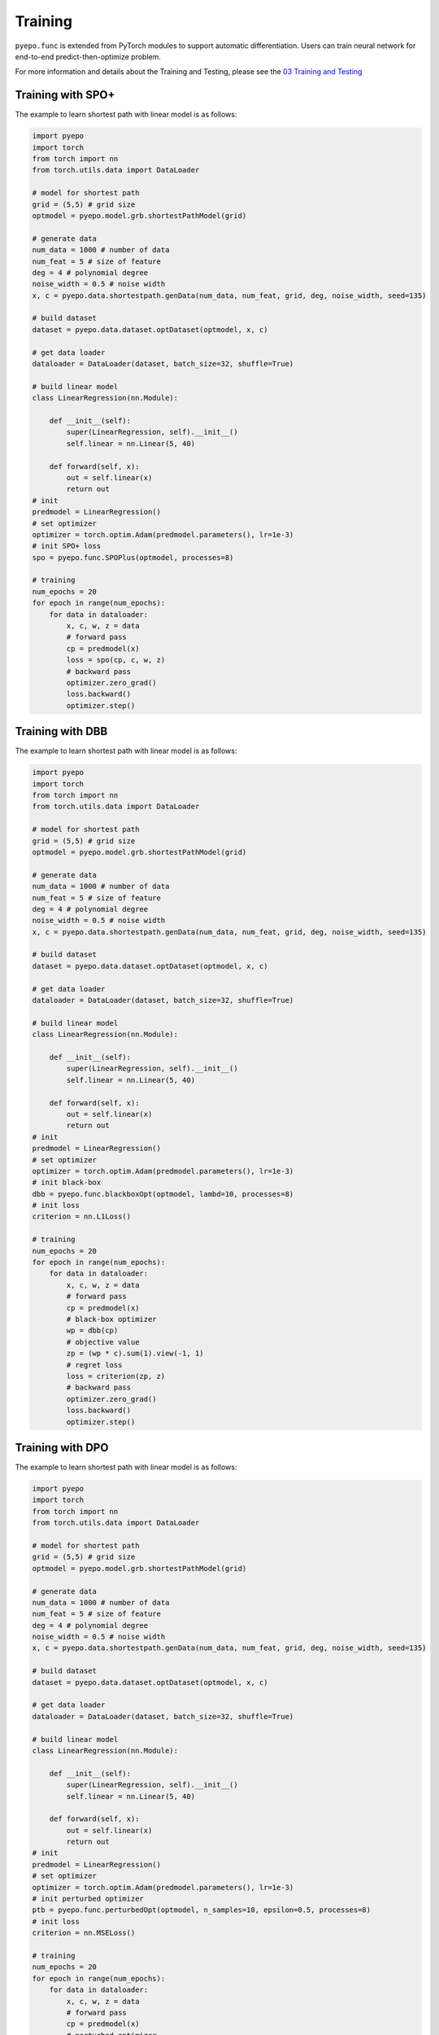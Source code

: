 Training
++++++++

``pyepo.func`` is extended from PyTorch modules to support automatic differentiation. Users can train neural network for end-to-end predict-then-optimize problem.

For more information and details about the Training and Testing, please see the `03 Training and Testing <https://github.com/khalil-research/PyEPO/blob/main/notebooks/03%20Training%20and%20Testing.ipynb>`_


Training with SPO+
==================

The example to learn shortest path with linear model is as follows:

.. code-block:: python

   import pyepo
   import torch
   from torch import nn
   from torch.utils.data import DataLoader

   # model for shortest path
   grid = (5,5) # grid size
   optmodel = pyepo.model.grb.shortestPathModel(grid)

   # generate data
   num_data = 1000 # number of data
   num_feat = 5 # size of feature
   deg = 4 # polynomial degree
   noise_width = 0.5 # noise width
   x, c = pyepo.data.shortestpath.genData(num_data, num_feat, grid, deg, noise_width, seed=135)

   # build dataset
   dataset = pyepo.data.dataset.optDataset(optmodel, x, c)

   # get data loader
   dataloader = DataLoader(dataset, batch_size=32, shuffle=True)

   # build linear model
   class LinearRegression(nn.Module):

       def __init__(self):
           super(LinearRegression, self).__init__()
           self.linear = nn.Linear(5, 40)

       def forward(self, x):
           out = self.linear(x)
           return out
   # init
   predmodel = LinearRegression()
   # set optimizer
   optimizer = torch.optim.Adam(predmodel.parameters(), lr=1e-3)
   # init SPO+ loss
   spo = pyepo.func.SPOPlus(optmodel, processes=8)

   # training
   num_epochs = 20
   for epoch in range(num_epochs):
       for data in dataloader:
           x, c, w, z = data
           # forward pass
           cp = predmodel(x)
           loss = spo(cp, c, w, z)
           # backward pass
           optimizer.zero_grad()
           loss.backward()
           optimizer.step()


Training with DBB
=================

The example to learn shortest path with linear model is as follows:

.. code-block:: python

   import pyepo
   import torch
   from torch import nn
   from torch.utils.data import DataLoader

   # model for shortest path
   grid = (5,5) # grid size
   optmodel = pyepo.model.grb.shortestPathModel(grid)

   # generate data
   num_data = 1000 # number of data
   num_feat = 5 # size of feature
   deg = 4 # polynomial degree
   noise_width = 0.5 # noise width
   x, c = pyepo.data.shortestpath.genData(num_data, num_feat, grid, deg, noise_width, seed=135)

   # build dataset
   dataset = pyepo.data.dataset.optDataset(optmodel, x, c)

   # get data loader
   dataloader = DataLoader(dataset, batch_size=32, shuffle=True)

   # build linear model
   class LinearRegression(nn.Module):

       def __init__(self):
           super(LinearRegression, self).__init__()
           self.linear = nn.Linear(5, 40)

       def forward(self, x):
           out = self.linear(x)
           return out
   # init
   predmodel = LinearRegression()
   # set optimizer
   optimizer = torch.optim.Adam(predmodel.parameters(), lr=1e-3)
   # init black-box
   dbb = pyepo.func.blackboxOpt(optmodel, lambd=10, processes=8)
   # init loss
   criterion = nn.L1Loss()

   # training
   num_epochs = 20
   for epoch in range(num_epochs):
       for data in dataloader:
           x, c, w, z = data
           # forward pass
           cp = predmodel(x)
           # black-box optimizer
           wp = dbb(cp)
           # objective value
           zp = (wp * c).sum(1).view(-1, 1)
           # regret loss
           loss = criterion(zp, z)
           # backward pass
           optimizer.zero_grad()
           loss.backward()
           optimizer.step()


Training with DPO
=================

The example to learn shortest path with linear model is as follows:

.. code-block:: python

   import pyepo
   import torch
   from torch import nn
   from torch.utils.data import DataLoader

   # model for shortest path
   grid = (5,5) # grid size
   optmodel = pyepo.model.grb.shortestPathModel(grid)

   # generate data
   num_data = 1000 # number of data
   num_feat = 5 # size of feature
   deg = 4 # polynomial degree
   noise_width = 0.5 # noise width
   x, c = pyepo.data.shortestpath.genData(num_data, num_feat, grid, deg, noise_width, seed=135)

   # build dataset
   dataset = pyepo.data.dataset.optDataset(optmodel, x, c)

   # get data loader
   dataloader = DataLoader(dataset, batch_size=32, shuffle=True)

   # build linear model
   class LinearRegression(nn.Module):

       def __init__(self):
           super(LinearRegression, self).__init__()
           self.linear = nn.Linear(5, 40)

       def forward(self, x):
           out = self.linear(x)
           return out
   # init
   predmodel = LinearRegression()
   # set optimizer
   optimizer = torch.optim.Adam(predmodel.parameters(), lr=1e-3)
   # init perturbed optimizer
   ptb = pyepo.func.perturbedOpt(optmodel, n_samples=10, epsilon=0.5, processes=8)
   # init loss
   criterion = nn.MSELoss()

   # training
   num_epochs = 20
   for epoch in range(num_epochs):
       for data in dataloader:
           x, c, w, z = data
           # forward pass
           cp = predmodel(x)
           # perturbed optimizer
           we = ptb(cp)
           # loss
           loss = criterion(we, w)
           # backward pass
           optimizer.zero_grad()
           loss.backward()
           optimizer.step()


Training with PFYL
==================

The example to learn shortest path with linear model is as follows:

.. code-block:: python

   import pyepo
   import torch
   from torch import nn
   from torch.utils.data import DataLoader

   # model for shortest path
   grid = (5,5) # grid size
   optmodel = pyepo.model.grb.shortestPathModel(grid)

   # generate data
   num_data = 1000 # number of data
   num_feat = 5 # size of feature
   deg = 4 # polynomial degree
   noise_width = 0.5 # noise width
   x, c = pyepo.data.shortestpath.genData(num_data, num_feat, grid, deg, noise_width, seed=135)

   # build dataset
   dataset = pyepo.data.dataset.optDataset(optmodel, x, c)

   # get data loader
   dataloader = DataLoader(dataset, batch_size=32, shuffle=True)

   # build linear model
   class LinearRegression(nn.Module):

       def __init__(self):
           super(LinearRegression, self).__init__()
           self.linear = nn.Linear(5, 40)

       def forward(self, x):
           out = self.linear(x)
           return out
   # init
   predmodel = LinearRegression()
   # set optimizer
   optimizer = torch.optim.Adam(predmodel.parameters(), lr=1e-3)
   # init PFY loss
   pfy = pyepo.func.perturbedFenchelYoung(optmodel, n_samples=10, epsilon=0.5, processes=8)

   # training
   num_epochs = 20
   for epoch in range(num_epochs):
       for data in dataloader:
           x, c, w, z = data
           # forward pass
           cp = predmodel(x)
           # Fenchel-Young loss
           loss = pfy(cp, w)
           # backward pass
           optimizer.zero_grad()
           loss.backward()
           optimizer.step()


           Training with PFYL
           ==================

           The example to learn shortest path with linear model is as follows:

           .. code-block:: python

              import pyepo
              import torch
              from torch import nn
              from torch.utils.data import DataLoader

              # model for shortest path
              grid = (5,5) # grid size
              optmodel = pyepo.model.grb.shortestPathModel(grid)

              # generate data
              num_data = 1000 # number of data
              num_feat = 5 # size of feature
              deg = 4 # polynomial degree
              noise_width = 0.5 # noise width
              x, c = pyepo.data.shortestpath.genData(num_data, num_feat, grid, deg, noise_width, seed=135)

              # build dataset
              dataset = pyepo.data.dataset.optDataset(optmodel, x, c)

              # get data loader
              dataloader = DataLoader(dataset, batch_size=32, shuffle=True)

              # build linear model
              class LinearRegression(nn.Module):

                  def __init__(self):
                      super(LinearRegression, self).__init__()
                      self.linear = nn.Linear(5, 40)

                  def forward(self, x):
                      out = self.linear(x)
                      return out
              # init
              predmodel = LinearRegression()
              # set optimizer
              optimizer = torch.optim.Adam(predmodel.parameters(), lr=1e-3)
              # init PFY loss
              pfy = pyepo.func.perturbedFenchelYoung(optmodel, n_samples=10, epsilon=0.5, processes=8)

              # training
              num_epochs = 20
              for epoch in range(num_epochs):
                  for data in dataloader:
                      x, c, w, z = data
                      # forward pass
                      cp = predmodel(x)
                      # Fenchel-Young loss
                      loss = pfy(cp, w)
                      # backward pass
                      optimizer.zero_grad()
                      loss.backward()
                      optimizer.step()



Training with NCE
=================

The example to learn shortest path with linear model is as follows:

.. code-block:: python

   import pyepo
   import torch
   from torch import nn
   from torch.utils.data import DataLoader

   # model for shortest path
   grid = (5,5) # grid size
   optmodel = pyepo.model.grb.shortestPathModel(grid)

   # generate data
   num_data = 1000 # number of data
   num_feat = 5 # size of feature
   deg = 4 # polynomial degree
   noise_width = 0.5 # noise width
   x, c = pyepo.data.shortestpath.genData(num_data, num_feat, grid, deg, noise_width, seed=135)

   # build dataset
   dataset = pyepo.data.dataset.optDataset(optmodel, x, c)

   # get data loader
   dataloader = DataLoader(dataset, batch_size=32, shuffle=True)

   # build linear model
   class LinearRegression(nn.Module):

       def __init__(self):
           super(LinearRegression, self).__init__()
           self.linear = nn.Linear(5, 40)

       def forward(self, x):
           out = self.linear(x)
           return out
   # init
   predmodel = LinearRegression()
   # set optimizer
   optimizer = torch.optim.Adam(predmodel.parameters(), lr=1e-3)
   # init NCE loss
   nce = pyepo.func.NCE(optmodel, processes=2, solve_ratio=0.05, dataset=dataset_train)

   # training
   num_epochs = 20
   for epoch in range(num_epochs):
       for data in dataloader:
           x, c, w, z = data
           # forward pass
           cp = predmodel(x)
           # noise contrastive estimation loss
           loss = nce(cp, c)
           # backward pass
           optimizer.zero_grad()
           loss.backward()
           optimizer.step()


Training with LTR
=================

The example to learn shortest path with linear model is as follows:

.. code-block:: python

   import pyepo
   import torch
   from torch import nn
   from torch.utils.data import DataLoader

   # model for shortest path
   grid = (5,5) # grid size
   optmodel = pyepo.model.grb.shortestPathModel(grid)

   # generate data
   num_data = 1000 # number of data
   num_feat = 5 # size of feature
   deg = 4 # polynomial degree
   noise_width = 0.5 # noise width
   x, c = pyepo.data.shortestpath.genData(num_data, num_feat, grid, deg, noise_width, seed=135)

   # build dataset
   dataset = pyepo.data.dataset.optDataset(optmodel, x, c)

   # get data loader
   dataloader = DataLoader(dataset, batch_size=32, shuffle=True)

   # build linear model
   class LinearRegression(nn.Module):

       def __init__(self):
           super(LinearRegression, self).__init__()
           self.linear = nn.Linear(5, 40)

       def forward(self, x):
           out = self.linear(x)
           return out
   # init
   predmodel = LinearRegression()
   # set optimizer
   optimizer = torch.optim.Adam(predmodel.parameters(), lr=1e-3)
   # init LTR loss
   # pointwise
   #ltr = pyepo.func.pointwiseLTR(optmodel, processes=2, solve_ratio=0.05, dataset=dataset_train)
   # pairwise
   #ltr = pyepo.func.pairwiseLTR(optmodel, processes=2, solve_ratio=0.05, dataset=dataset_train)
   # listwise
   ltr = pyepo.func.listwiseLTR(optmodel, processes=2, solve_ratio=0.05, dataset=dataset_train)

   # training
   num_epochs = 20
   for epoch in range(num_epochs):
       for data in dataloader:
           x, c, w, z = data
           # forward pass
           cp = predmodel(x)
           # noise contrastive estimation loss
           loss = ltr(cp, c)
           # backward pass
           optimizer.zero_grad()
           loss.backward()
           optimizer.step()s
